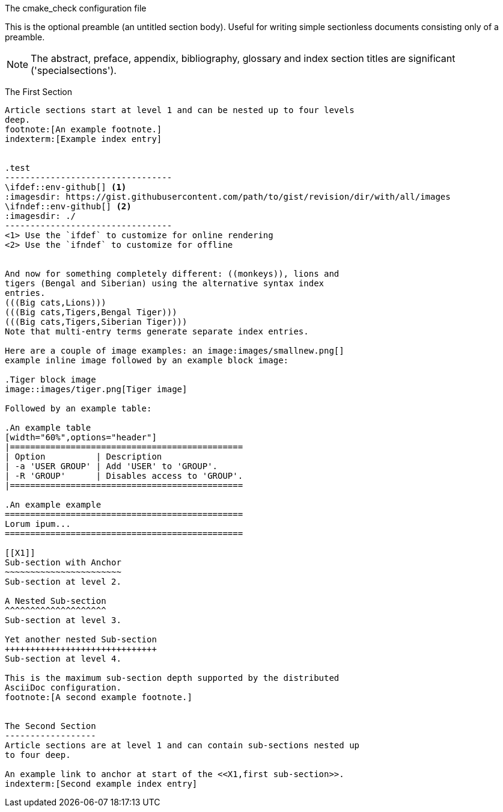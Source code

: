 :toc:

ifdef::env-github[]
:tip-caption: :bulb:
:note-caption: :information_source:
:important-caption: :heavy_exclamation_mark:
:caution-caption: :fire:
:warning-caption: :warning:
endif::[]

The cmake_check configuration file
=================

This is the optional preamble (an untitled section body). Useful for
writing simple sectionless documents consisting only of a preamble.

NOTE: The abstract, preface, appendix, bibliography, glossary and
index section titles are significant ('specialsections').

The First Section
-----------------
Article sections start at level 1 and can be nested up to four levels
deep.
footnote:[An example footnote.]
indexterm:[Example index entry]


.test
---------------------------------
\ifdef::env-github[] <1>
:imagesdir: https://gist.githubusercontent.com/path/to/gist/revision/dir/with/all/images
endif::[]
\ifndef::env-github[] <2>
:imagesdir: ./
endif::[]
---------------------------------
<1> Use the `ifdef` to customize for online rendering
<2> Use the `ifndef` to customize for offline


And now for something completely different: ((monkeys)), lions and
tigers (Bengal and Siberian) using the alternative syntax index
entries.
(((Big cats,Lions)))
(((Big cats,Tigers,Bengal Tiger)))
(((Big cats,Tigers,Siberian Tiger)))
Note that multi-entry terms generate separate index entries.

Here are a couple of image examples: an image:images/smallnew.png[]
example inline image followed by an example block image:

.Tiger block image
image::images/tiger.png[Tiger image]

Followed by an example table:

.An example table
[width="60%",options="header"]
|==============================================
| Option          | Description
| -a 'USER GROUP' | Add 'USER' to 'GROUP'.
| -R 'GROUP'      | Disables access to 'GROUP'.
|==============================================

.An example example
===============================================
Lorum ipum...
===============================================

[[X1]]
Sub-section with Anchor
~~~~~~~~~~~~~~~~~~~~~~~
Sub-section at level 2.

A Nested Sub-section
^^^^^^^^^^^^^^^^^^^^
Sub-section at level 3.

Yet another nested Sub-section
++++++++++++++++++++++++++++++
Sub-section at level 4.

This is the maximum sub-section depth supported by the distributed
AsciiDoc configuration.
footnote:[A second example footnote.]


The Second Section
------------------
Article sections are at level 1 and can contain sub-sections nested up
to four deep.

An example link to anchor at start of the <<X1,first sub-section>>.
indexterm:[Second example index entry]
